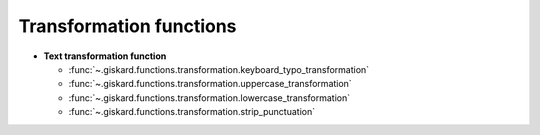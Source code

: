 Transformation functions
========================

- **Text transformation function**

  - :func:`~.giskard.functions.transformation.keyboard_typo_transformation`
  - :func:`~.giskard.functions.transformation.uppercase_transformation`
  - :func:`~.giskard.functions.transformation.lowercase_transformation`
  - :func:`~.giskard.functions.transformation.strip_punctuation`
